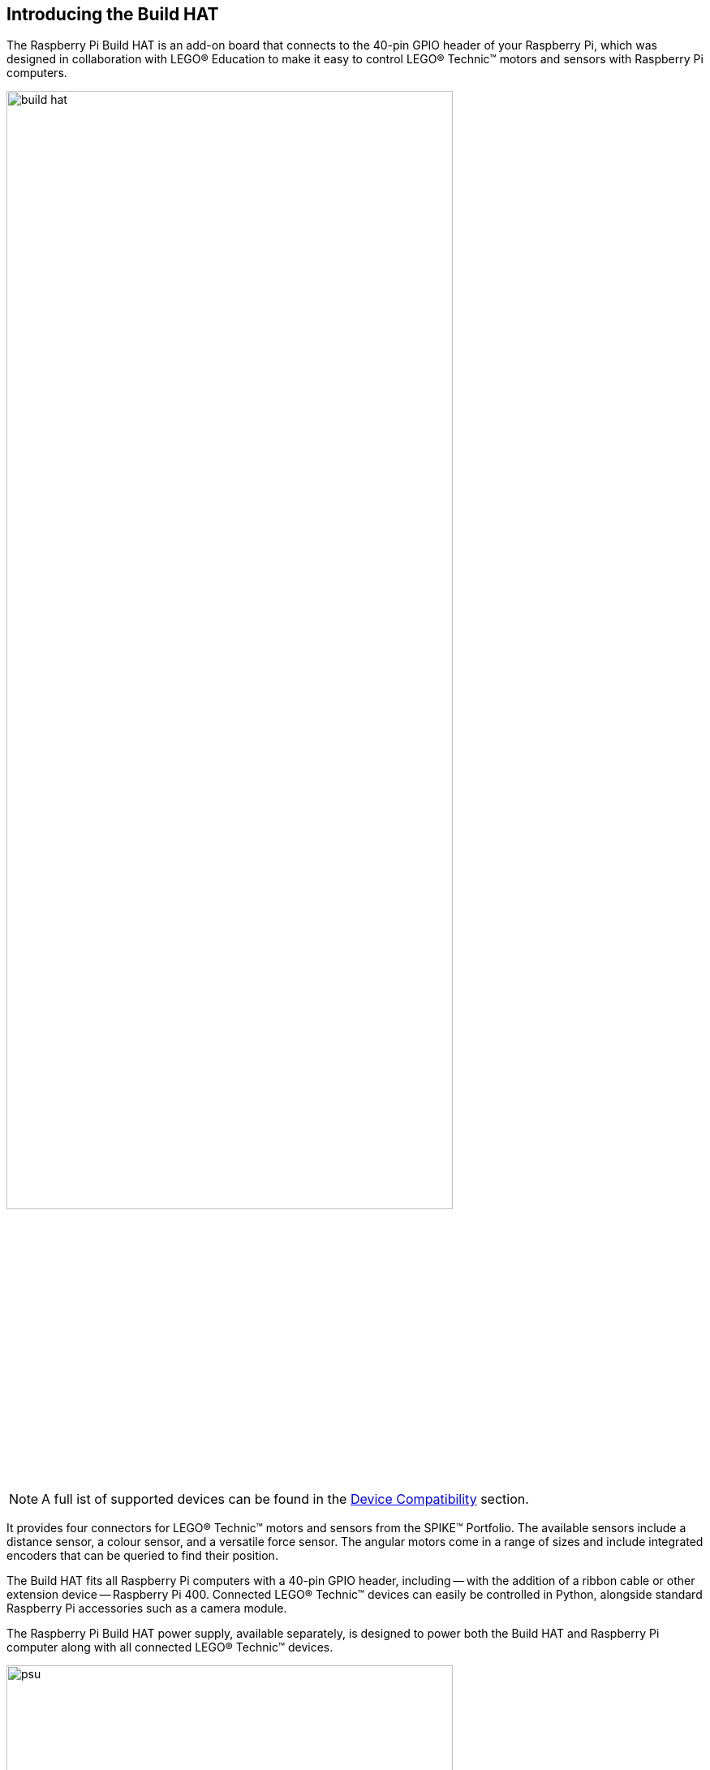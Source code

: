 == Introducing the Build HAT

The Raspberry Pi Build HAT is an add-on board that connects to the 40-pin GPIO header of your Raspberry Pi, which was designed in collaboration with LEGO® Education to make it easy to control LEGO® Technic™ motors and sensors with Raspberry Pi computers. 

image::images/build-hat.jpg[width="80%"]

NOTE: A full ist of supported devices can be found in the xref:build-hat.adoc#device-compatibility[Device Compatibility] section.

It provides four connectors for LEGO® Technic™ motors and sensors from the SPIKE™ Portfolio. The available sensors include a distance sensor, a colour sensor, and a versatile force sensor. The angular motors come in a range of sizes and include integrated encoders that can be queried to find their position.

The Build HAT fits all Raspberry Pi computers with a 40-pin GPIO header, including — with the addition of a ribbon cable or other extension device — Raspberry Pi 400. Connected LEGO® Technic™ devices can easily be controlled in Python, alongside standard Raspberry Pi accessories such as a camera module.

The Raspberry Pi Build HAT power supply, available separately, is designed to power both the Build HAT and Raspberry Pi computer along with all connected LEGO® Technic™ devices.

image::images/psu.jpg[width="80%"]

The LEGO® Education SPIKE™ Prime Set 45678 and SPIKE™ Prime Expansion Set 45681, available separately from LEGO® Education resellers, include a collection of useful elements supported by the Build HAT.

NOTE: The HAT works with all 40-pin GPIO Raspberry Pi boards, including Raspberry Pi 4 and Raspberry Pi Zero. With the addition of a ribbon cable or other extension device, it can also be used with Raspberry Pi 400.

* Controls up to 4 LEGO® Technic™ motors and sensors included in the SPIKE™ Portfolio
* Easy-to-use https://datasheets.raspberrypi.org/build-hat/buildhat-python-library.pdf[Python library] to control your LEGO® Technic™ devices
* Fits onto any Raspberry Pi computer with a 40-pin GPIO header
* Onboard xref:../microcontrollers/rp2040.adoc[RP2040] microcontroller manages low-level control of LEGO® Technic™ devices
* External 8V PSU available separately to power both Build HAT and Raspberry Pi
